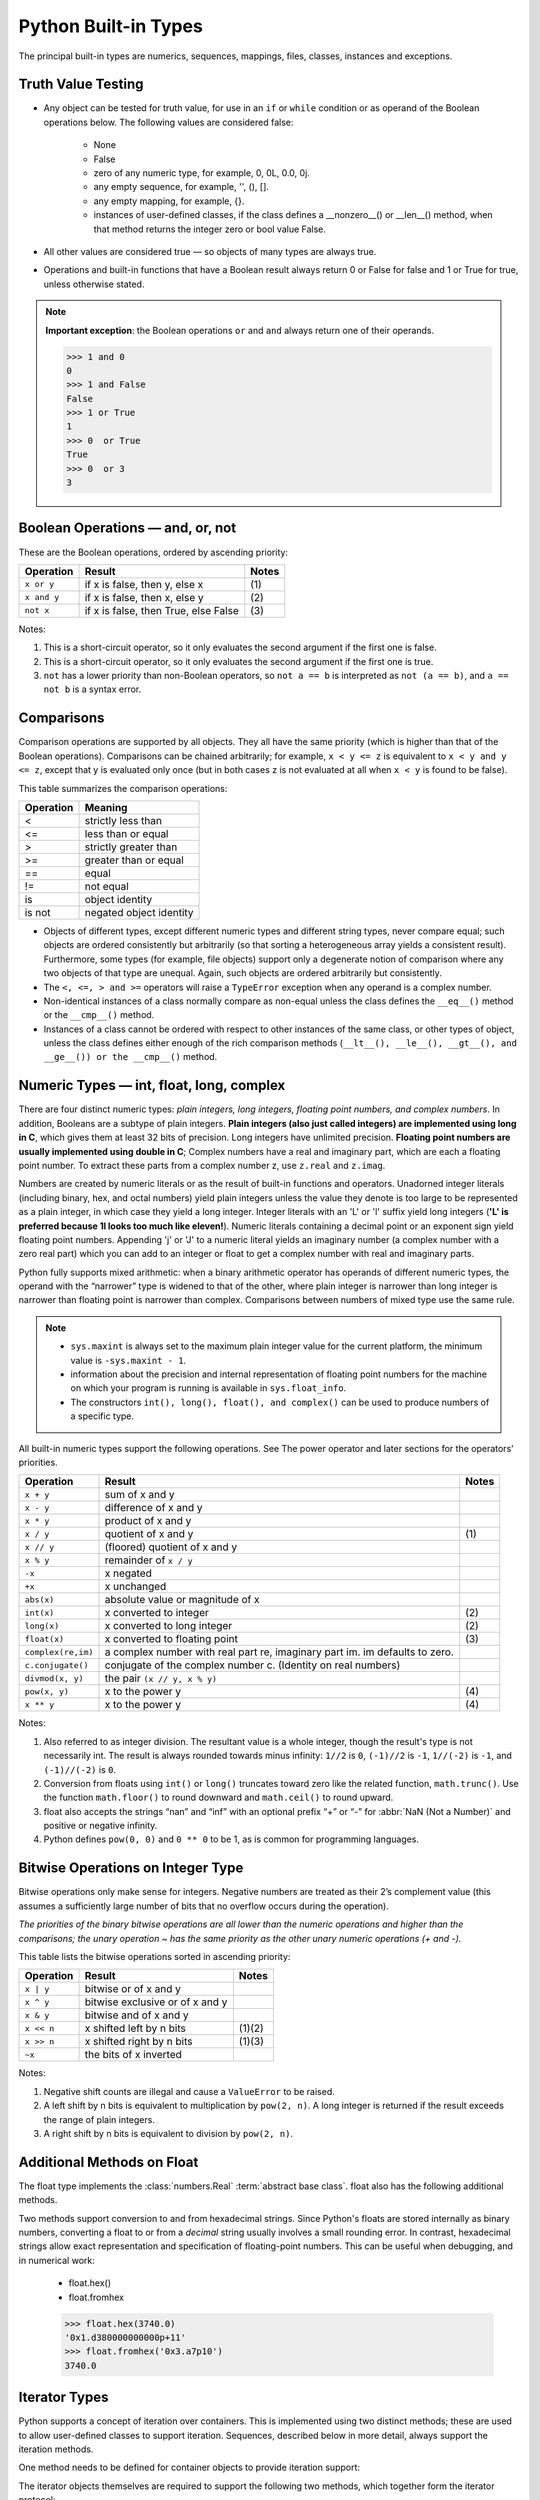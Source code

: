 *********************
Python Built-in Types
*********************

The principal built-in types are numerics, sequences, mappings, files, classes, instances and exceptions.

Truth Value Testing
-------------------

* Any object can be tested for truth value, for use in an ``if`` or ``while`` condition or as operand of the Boolean operations below. The following values are considered false:

   * None
   * False
   * zero of any numeric type, for example, 0, 0L, 0.0, 0j.
   * any empty sequence, for example, '', (), [].
   * any empty mapping, for example, {}.
   * instances of user-defined classes, if the class defines a __nonzero__() or __len__() method, when that method returns the integer zero or bool value False.

* All other values are considered true — so objects of many types are always true.

* Operations and built-in functions that have a Boolean result always return 0 or False for false and 1 or True for true, unless otherwise stated. 

.. note::

   **Important exception**: the Boolean operations ``or`` and ``and`` always return one of their operands.

   .. code-block:: python

      >>> 1 and 0
      0
      >>> 1 and False
      False
      >>> 1 or True
      1
      >>> 0  or True
      True
      >>> 0  or 3
      3

Boolean Operations — and, or, not
---------------------------------

These are the Boolean operations, ordered by ascending priority:

+-------------+--------------------------------------+-------+
| Operation   | Result                               | Notes |
+=============+======================================+=======+
| ``x or y``  | if x is false, then y, else x        | \(1)  |
+-------------+--------------------------------------+-------+
| ``x and y`` | if x is false, then x, else y        | \(2)  |
+-------------+--------------------------------------+-------+
| ``not x``   | if x is false, then True, else False | \(3)  |
+-------------+--------------------------------------+-------+


Notes:

(1)
   This is a short-circuit operator, so it only evaluates the second
   argument if the first one is false.

(2)
   This is a short-circuit operator, so it only evaluates the second
   argument if the first one is true.

(3)
   ``not`` has a lower priority than non-Boolean operators, so ``not a == b`` is
   interpreted as ``not (a == b)``, and ``a == not b`` is a syntax error.


Comparisons
-----------

Comparison operations are supported by all objects. They all have the same priority (which is higher than that of the Boolean operations). Comparisons can be chained arbitrarily; for example, ``x < y <= z`` is equivalent to ``x < y and y <= z``, except that y is evaluated only once (but in both cases z is not evaluated at all when ``x < y`` is found to be false).

This table summarizes the comparison operations:

+-----------+-------------------------+
| Operation | Meaning                 |
+===========+=========================+
| <         | strictly less than      |
+-----------+-------------------------+
| <=        | less than or equal      |
+-----------+-------------------------+
| >         | strictly greater than   |
+-----------+-------------------------+
| >=        | greater than or equal   |
+-----------+-------------------------+
| ==        | equal                   |
+-----------+-------------------------+
| !=        | not equal               |
+-----------+-------------------------+
| is        | object identity         |
+-----------+-------------------------+
| is not    | negated object identity |
+-----------+-------------------------+


* Objects of different types, except different numeric types and different string types, never compare equal; such objects are ordered consistently but arbitrarily (so that sorting a heterogeneous array yields a consistent result). Furthermore, some types (for example, file objects) support only a degenerate notion of comparison where any two objects of that type are unequal. Again, such objects are ordered arbitrarily but consistently. 

* The ``<, <=, > and >=`` operators will raise a ``TypeError`` exception when any operand is a complex number.
  
* Non-identical instances of a class normally compare as non-equal unless the class defines the ``__eq__()`` method or the ``__cmp__()`` method.

* Instances of a class cannot be ordered with respect to other instances of the same class, or other types of object, unless the class defines either enough of the rich comparison methods (``__lt__(), __le__(), __gt__(), and __ge__()) or the __cmp__()`` method.
  

Numeric Types — int, float, long, complex
-----------------------------------------

There are four distinct numeric types: *plain integers, long integers, floating point numbers, and complex numbers*. In addition, Booleans are a subtype of plain integers. **Plain integers (also just called integers) are implemented using long in C**, which gives them at least 32 bits of precision. Long integers have unlimited precision. **Floating point numbers are usually implemented using double in C**; Complex numbers have a real and imaginary part, which are each a floating point number. To extract these parts from a complex number z, use ``z.real`` and ``z.imag``. 

Numbers are created by numeric literals or as the result of built-in functions and operators. Unadorned integer literals (including binary, hex, and octal numbers) yield plain integers unless the value they denote is too large to be represented as a plain integer, in which case they yield a long integer. Integer literals with an 'L' or 'l' suffix yield long integers (**'L' is preferred because 1l looks too much like eleven!**). Numeric literals containing a decimal point or an exponent sign yield floating point numbers. Appending 'j' or 'J' to a numeric literal yields an imaginary number (a complex number with a zero real part) which you can add to an integer or float to get a complex number with real and imaginary parts.

Python fully supports mixed arithmetic: when a binary arithmetic operator has operands of different numeric types, the operand with the “narrower” type is widened to that of the other, where plain integer is narrower than long integer is narrower than floating point is narrower than complex. Comparisons between numbers of mixed type use the same rule.  

.. note::

   * ``sys.maxint`` is always set to the maximum plain integer value for the current platform, the minimum value is ``-sys.maxint - 1``.
   * information about the precision and internal representation of floating point numbers for the machine on which your program is running is available in ``sys.float_info``.
   * The constructors ``int(), long(), float(), and complex()`` can be used to produce numbers of a specific type.


All built-in numeric types support the following operations. See The power operator and later sections for the operators’ priorities.

+--------------------+-----------------------------------------------------------------------------+-------+
| Operation          | Result                                                                      | Notes |
+====================+=============================================================================+=======+
| ``x + y``          | sum of x and y                                                              |       |
+--------------------+-----------------------------------------------------------------------------+-------+
| ``x - y``          | difference of x and y                                                       |       |
+--------------------+-----------------------------------------------------------------------------+-------+
| ``x * y``          | product of x and y                                                          |       |
+--------------------+-----------------------------------------------------------------------------+-------+
| ``x / y``          | quotient of x and y                                                         | \(1)  |
+--------------------+-----------------------------------------------------------------------------+-------+
| ``x // y``         | (floored) quotient of x and y                                               |       |
+--------------------+-----------------------------------------------------------------------------+-------+
| ``x % y``          | remainder of ``x / y``                                                      |       |
+--------------------+-----------------------------------------------------------------------------+-------+
| ``-x``             | x negated                                                                   |       |
+--------------------+-----------------------------------------------------------------------------+-------+
| ``+x``             | x unchanged                                                                 |       |
+--------------------+-----------------------------------------------------------------------------+-------+
| ``abs(x)``         | absolute value or magnitude of x                                            |       |
+--------------------+-----------------------------------------------------------------------------+-------+
| ``int(x)``         | x converted to integer                                                      | \(2)  |
+--------------------+-----------------------------------------------------------------------------+-------+
| ``long(x)``        | x converted to long integer                                                 | \(2)  |
+--------------------+-----------------------------------------------------------------------------+-------+
| ``float(x)``       | x converted to floating point                                               | \(3)  |
+--------------------+-----------------------------------------------------------------------------+-------+
| ``complex(re,im)`` | a complex number with real part re, imaginary part im. im defaults to zero. |       |
+--------------------+-----------------------------------------------------------------------------+-------+
| ``c.conjugate()``  | conjugate of the complex number c. (Identity on real numbers)               |       |
+--------------------+-----------------------------------------------------------------------------+-------+
| ``divmod(x, y)``   | the pair ``(x // y, x % y)``                                                |       |
+--------------------+-----------------------------------------------------------------------------+-------+
| ``pow(x, y)``      | x to the power y                                                            | \(4)  |
+--------------------+-----------------------------------------------------------------------------+-------+
| ``x ** y``         | x to the power y                                                            | \(4)  |
+--------------------+-----------------------------------------------------------------------------+-------+

Notes:

(1)
   Also referred to as integer division.  The resultant value is a whole
   integer, though the result's type is not necessarily int.  The result is
   always rounded towards minus infinity: ``1//2`` is ``0``, ``(-1)//2`` is
   ``-1``, ``1//(-2)`` is ``-1``, and ``(-1)//(-2)`` is ``0``.

(2)
   Conversion from floats using ``int()`` or ``long()`` truncates toward zero like the related function, ``math.trunc()``. 
   Use the function ``math.floor()`` to round downward and ``math.ceil()`` to round upward.

(3)
   float also accepts the strings “nan” and “inf” with an optional prefix “+” or “-” for :abbr:`NaN (Not a Number)` and positive or negative infinity.

(4)
   Python defines ``pow(0, 0)`` and ``0 ** 0`` to be 1, as is common for programming languages.


Bitwise Operations on Integer Type
----------------------------------

Bitwise operations only make sense for integers. Negative numbers are treated as their 2’s complement value (this assumes a sufficiently large number of bits that no overflow occurs during the operation).

*The priorities of the binary bitwise operations are all lower than the numeric operations and higher than the comparisons; the unary operation ~ has the same priority as the other unary numeric operations (+ and -).*

This table lists the bitwise operations sorted in ascending priority:

+------------+---------------------------------+----------+
| Operation  | Result                          | Notes    |
+============+=================================+==========+
| ``x | y``  | bitwise or of x and y           |          |
+------------+---------------------------------+----------+
| ``x ^ y``  | bitwise exclusive or of x and y |          |
+------------+---------------------------------+----------+
| ``x & y``  | bitwise and of x and y          |          |
+------------+---------------------------------+----------+
| ``x << n`` | x shifted left by n bits        | \(1)\(2) |
+------------+---------------------------------+----------+
| ``x >> n`` | x shifted right by n bits       | \(1)\(3) |
+------------+---------------------------------+----------+
| ``~x``     | the bits of x inverted          |          |
+------------+---------------------------------+----------+


Notes:

(1)
   Negative shift counts are illegal and cause a ``ValueError`` to be raised.

(2)
   A left shift by n bits is equivalent to multiplication by ``pow(2, n)``. 
   A long integer is returned if the result exceeds the range of plain integers.

(3)
   A right shift by n bits is equivalent to division by ``pow(2, n)``.


Additional Methods on Float
---------------------------


The float type implements the :class:`numbers.Real` :term:`abstract base
class`. float also has the following additional methods.

.. method:: float.as_integer_ratio()

   Return a pair of integers whose ratio is exactly equal to the
   original float and with a positive denominator.  Raises
   :exc:`OverflowError` on infinities and a :exc:`ValueError` on
   NaNs.

.. method:: float.is_integer()

   Return ``True`` if the float instance is finite with integral value, and ``False`` otherwise::

      >>> (-2.0).is_integer()
      True
      >>> (3.2).is_integer()
      False

Two methods support conversion to and from hexadecimal strings.  
Since Python's floats are stored internally as binary numbers, 
converting a float to or from a *decimal* string usually involves a small rounding error.  
In contrast, hexadecimal strings allow exact representation and specification of floating-point numbers.  
This can be useful when debugging, and in numerical work:

   * float.hex()
   * float.fromhex
   
   .. code-block:: python
   
      >>> float.hex(3740.0)
      '0x1.d380000000000p+11'
      >>> float.fromhex('0x3.a7p10')
      3740.0


Iterator Types
--------------


Python supports a concept of iteration over containers. This is implemented using two distinct methods; these are used to allow user-defined classes to support iteration. Sequences, described below in more detail, always support the iteration methods.

One method needs to be defined for container objects to provide iteration support:

.. method:: container.__iter__()

   Return an iterator object. 
   The object is required to support the iterator protocol described below. 
   If a container supports different types of iteration, additional methods can be provided to specifically 
   request iterators for those iteration types. (An example of an object supporting multiple forms of iteration 
   would be a tree structure which supports both breadth-first and depth-first traversal.) 
   This method corresponds to the :class:`tp_iter` slot of the type structure for Python objects in the Python/C API.

The iterator objects themselves are required to support the following two methods, which together form the iterator protocol:

.. method:: iterator.__iter__()

   Return the iterator object itself. 
   This is required to allow both containers and iterators to be used with the ``for`` and ``in`` statements. 
   This method corresponds to the :class:`tp_iter` slot of the type structure for Python objects in the Python/C API.

.. method:: iterator.next()

   Return the next item from the container. 
   If there are no further items, raise the ``StopIteration`` exception. 
   This method corresponds to the :class:`tp_iternext` slot of the type structure for Python objects in the Python/C API.

Python defines several iterator objects to support iteration over general and specific sequence types, dictionaries, and other more specialized forms. 
The specific types are not important beyond their implementation of the iterator protocol.

The intention of the protocol is that once an iterator’s ``next()`` method raises ``StopIteration``, it will continue to do so on subsequent calls. 